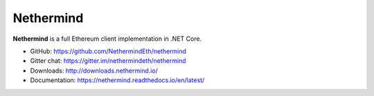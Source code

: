 .. _Nethermind:

################################################################################
Nethermind
################################################################################

**Nethermind** is a full Ethereum client implementation in .NET Core.

* GitHub: https://github.com/NethermindEth/nethermind
* Gitter chat: https://gitter.im/nethermindeth/nethermind
* Downloads: http://downloads.nethermind.io/
* Documentation: https://nethermind.readthedocs.io/en/latest/
